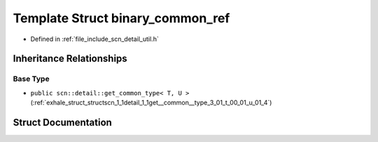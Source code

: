 .. _exhale_struct_structscn_1_1detail_1_1binary__common__ref:

Template Struct binary_common_ref
=================================

- Defined in :ref:`file_include_scn_detail_util.h`


Inheritance Relationships
-------------------------

Base Type
*********

- ``public scn::detail::get_common_type< T, U >`` (:ref:`exhale_struct_structscn_1_1detail_1_1get__common__type_3_01_t_00_01_u_01_4`)


Struct Documentation
--------------------


.. doxygenstruct:: scn::detail::binary_common_ref
   :members:
   :protected-members:
   :undoc-members: